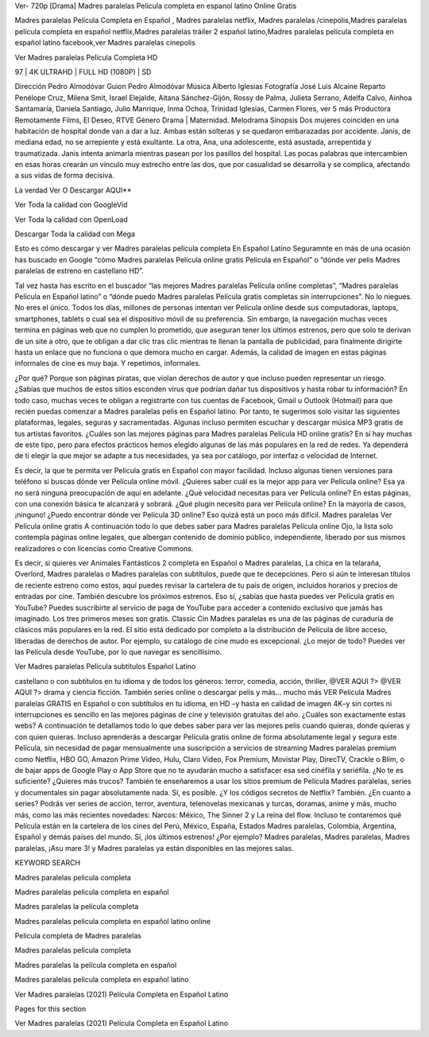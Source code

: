 Ver- 720p [Drama] Madres paralelas Pelicula completa en espanol latino Online Gratis

Madres paralelas Película Completa en Español , Madres paralelas netflix, Madres paralelas /cinepolis,Madres paralelas película completa en español netflix,Madres paralelas tráiler 2 español latino,Madres paralelas película completa en español latino facebook,ver Madres paralelas cinepolis

Ver Madres paralelas Película Completa HD

97 | 4K ULTRAHD | FULL HD (1080P) | SD

Dirección
Pedro Almodóvar
Guion
Pedro Almodóvar
Música
Alberto Iglesias
Fotografía
José Luis Alcaine
Reparto
Penélope Cruz, Milena Smit, Israel Elejalde, Aitana Sánchez-Gijón, Rossy de Palma, Julieta Serrano, Adelfa Calvo, Ainhoa Santamaría, Daniela Santiago, Julio Manrique, Inma Ochoa, Trinidad Iglesias, Carmen Flores, ver 5 más
Productora
Remotamente Films, El Deseo, RTVE
Género
Drama | Maternidad. Melodrama
Sinopsis
Dos mujeres coinciden en una habitación de hospital donde van a dar a luz. Ambas están solteras y se quedaron embarazadas por accidente. Janis, de mediana edad, no se arrepiente y está exultante. La otra, Ana, una adolescente, está asustada, arrepentida y traumatizada. Janis intenta animarla mientras pasean por los pasillos del hospital. Las pocas palabras que intercambien en esas horas crearán un vínculo muy estrecho entre las dos, que por casualidad se desarrolla y se complica, afectando a sus vidas de forma decisiva.


La verdad Ver O Descargar AQUI**

Ver Toda la calidad con GoogleVid

Ver Toda la calidad con OpenLoad

Descargar Toda la calidad con Mega

 

Esto es cómo descargar y ver Madres paralelas película completa En Español Latino Seguramnte en más de una ocasión has buscado en Google “cómo Madres paralelas Película online gratis Película en Español” o “dónde ver pelis Madres paralelas de estreno en castellano HD”.

Tal vez hasta has escrito en el buscador “las mejores Madres paralelas Película online completas”, “Madres paralelas Película en Español latino” o “dónde puedo Madres paralelas Película gratis completas sin interrupciones”. No lo niegues. No eres el único. Todos los días, millones de personas intentan ver Película online desde sus computadoras, laptops, smartphones, tablets o cual sea el dispositivo móvil de su preferencia. Sin embargo, la navegación muchas veces termina en páginas web que no cumplen lo prometido, que aseguran tener los últimos estrenos, pero que solo te derivan de un site a otro, que te obligan a dar clic tras clic mientras te llenan la pantalla de publicidad, para finalmente dirigirte hasta un enlace que no funciona o que demora mucho en cargar. Además, la calidad de imagen en estas páginas informales de cine es muy baja. Y repetimos, informales.

¿Por qué? Porque son páginas piratas, que violan derechos de autor y que incluso pueden representar un riesgo. ¿Sabías que muchos de estos sitios esconden virus que podrían dañar tus dispositivos y hasta robar tu información? En todo caso, muchas veces te obligan a registrarte con tus cuentas de Facebook, Gmail u Outlook (Hotmail) para que recién puedas comenzar a Madres paralelas pelis en Español latino. Por tanto, te sugerimos solo visitar las siguientes plataformas, legales, seguras y sacramentadas. Algunas incluso permiten escuchar y descargar música MP3 gratis de tus artistas favoritos. ¿Cuáles son las mejores páginas para Madres paralelas Película HD online gratis? En sí hay muchas de este tipo, pero para efectos prácticos hemos elegido algunas de las más populares en la red de redes. Ya dependerá de ti elegir la que mejor se adapte a tus necesidades, ya sea por catálogo, por interfaz o velocidad de Internet.

Es decir, la que te permita ver Película gratis en Español con mayor facilidad. Incluso algunas tienen versiones para teléfono si buscas dónde ver Película online móvil. ¿Quieres saber cuál es la mejor app para ver Película online? Esa ya no será ninguna preocupación de aquí en adelante. ¿Qué velocidad necesitas para ver Película online? En estas páginas, con una conexión básica te alcanzará y sobrará. ¿Qué plugin necesito para ver Película online? En la mayoría de casos, ¡ninguno! ¿Puedo encontrar dónde ver Película 3D online? Eso quizá está un poco más difícil. Madres paralelas Ver Película online gratis A continuación todo lo que debes saber para Madres paralelas Película online Ojo, la lista solo contempla páginas online legales, que albergan contenido de dominio público, independiente, liberado por sus mismos realizadores o con licencias como Creative Commons.

Es decir, si quieres ver Animales Fantásticos 2 completa en Español o Madres paralelas, La chica en la telaraña, Overlord, Madres paralelas o Madres paralelas con subtítulos, puede que te decepciones. Pero si aún te interesan títulos de reciente estreno como estos, aquí puedes revisar la cartelera de tu país de origen, incluidos horarios y precios de entradas por cine. También descubre los próximos estrenos. Eso sí, ¿sabías que hasta puedes ver Película gratis en YouTube? Puedes suscribirte al servicio de paga de YouTube para acceder a contenido exclusivo que jamás has imaginado. Los tres primeros meses son gratis. Classic Cin Madres paralelas es una de las páginas de curaduría de clásicos más populares en la red. El sitio está dedicado por completo a la distribución de Película de libre acceso, liberadas de derechos de autor. Por ejemplo, su catálogo de cine mudo es excepcional. ¿Lo mejor de todo? Puedes ver las Película desde YouTube, por lo que navegar es sencillísimo.

Ver Madres paralelas Película subtítulos Español Latino

castellano o con subtítulos en tu idioma y de todos los géneros: terror, comedia, acción, thriller, @VER AQUI ?> @VER AQUI ?> drama y ciencia ficción. También series online o descargar pelis y más… mucho más VER Película Madres paralelas GRATIS en Español o con subtítulos en tu idioma, en HD –y hasta en calidad de imagen 4K–y sin cortes ni interrupciones es sencillo en las mejores páginas de cine y televisión gratuitas del año. ¿Cuáles son exactamente estas webs? A continuación te detallamos todo lo que debes saber para ver las mejores pelis cuando quieras, donde quieras y con quien quieras. Incluso aprenderás a descargar Película gratis online de forma absolutamente legal y segura este Película, sin necesidad de pagar mensualmente una suscripción a servicios de streaming Madres paralelas premium como Netflix, HBO GO, Amazon Prime Video, Hulu, Claro Video, Fox Premium, Movistar Play, DirecTV, Crackle o Blim, o de bajar apps de Google Play o App Store que no te ayudarán mucho a satisfacer esa sed cinéfila y seriéfila. ¿No te es suficiente? ¿Quieres más trucos? También te enseñaremos a usar los sitios premium de Película Madres paralelas, series y documentales sin pagar absolutamente nada. Sí, es posible. ¿Y los códigos secretos de Netflix? También. ¿En cuanto a series? Podrás ver series de acción, terror, aventura, telenovelas mexicanas y turcas, doramas, anime y más, mucho más, como las más recientes novedades: Narcos: México, The Sinner 2 y La reina del flow. Incluso te contaremos qué Película están en la cartelera de los cines del Perú, México, España, Estados Madres paralelas, Colombia, Argentina, Español y demás países del mundo. Sí, ¡los últimos estrenos! ¿Por ejemplo? Madres paralelas, Madres paralelas, Madres paralelas, ¡Asu mare 3! y Madres paralelas ya están disponibles en las mejores salas.

KEYWORD SEARCH

Madres paralelas pelicula completa

Madres paralelas pelicula completa en español

Madres paralelas la película completa

Madres paralelas pelicula completa en español latino online

Pelicula completa de Madres paralelas

Madres paralelas película completa

Madres paralelas la película completa en español

Madres paralelas pelicula completa en español latino

Ver Madres paralelas (2021) Película Completa en Español Latino

Pages for this section

Ver Madres paralelas (2021) Película Completa en Español Latino
